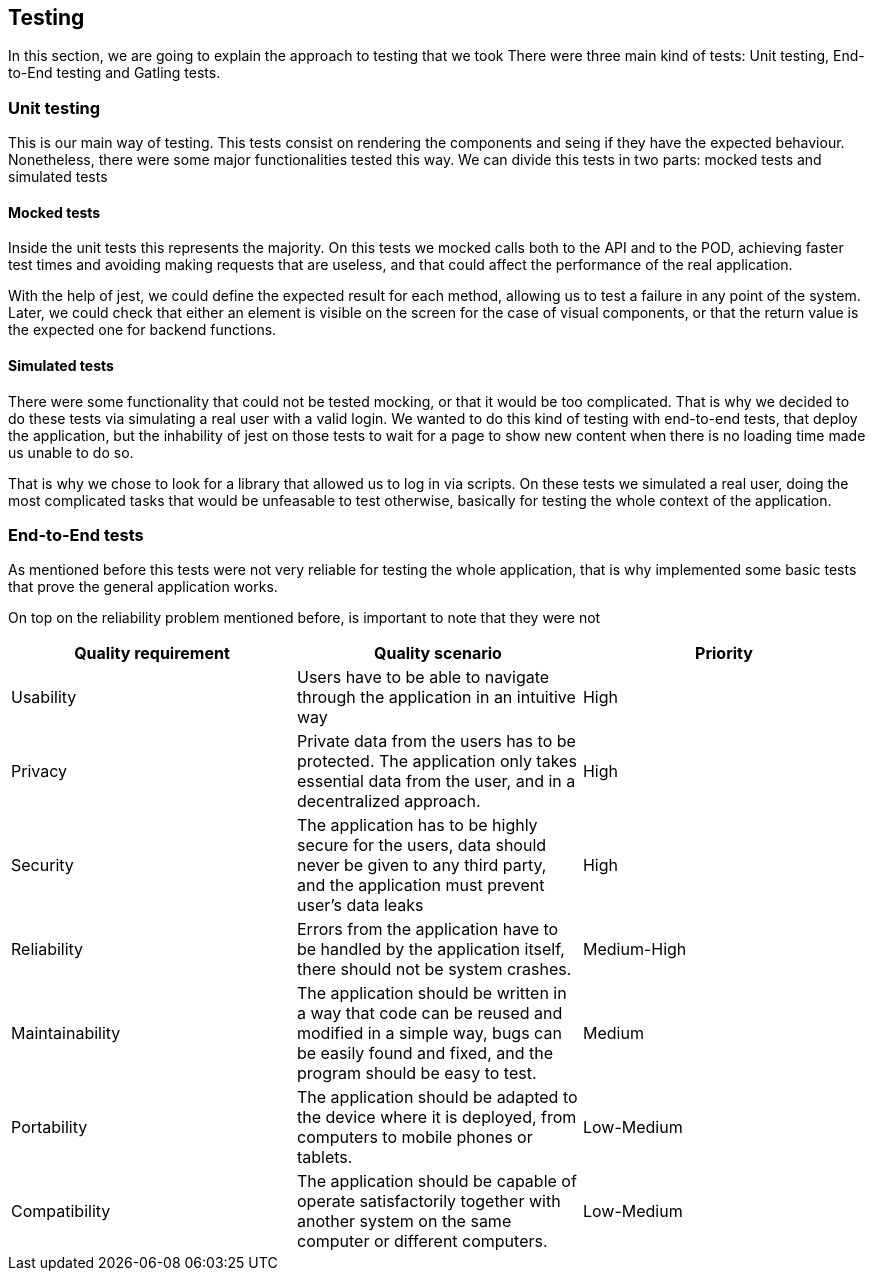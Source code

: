[[section-testing]]
== Testing
In this section, we are going to explain the approach to testing that we took
There were three main kind of tests: Unit testing, End-to-End testing and Gatling tests.

=== Unit testing
This is our main way of testing. This tests consist on rendering the components and seing if they have the expected behaviour. Nonetheless, there were some major functionalities tested this way.
We can divide this tests in two parts: mocked tests and simulated tests

==== Mocked tests
Inside the unit tests this represents the majority. On this tests we mocked calls both to the API and to the POD, achieving faster test times and avoiding making requests that are useless, and that could affect the performance of the real application.

With the help of jest, we could define the expected result for each method, allowing us to test a failure in any point of the system. Later, we could check that either an element is visible on the screen for the case of visual components, or that the return value is the expected one for backend functions.


==== Simulated tests
There were some functionality that could not be tested mocking, or that it would be too complicated. That is why we decided to do these tests via simulating a real user with a valid login. We wanted to do this kind of testing with end-to-end tests, that deploy the application, but the inhability of jest on those tests to wait for a page to show new content when there is no loading time made us unable to do so.

That is why we chose to look for a library that allowed us to log in via scripts.
On these tests we simulated a real user, doing the most complicated tasks that would be unfeasable to test otherwise, basically for testing the whole context of the application.


=== End-to-End tests
As mentioned before this tests were not very reliable for testing the whole application, that is why implemented some basic tests that prove the general application works.

On top on the reliability problem mentioned before, is important to note that they were not 


[%header, cols=3]
|===
|Quality requirement
|Quality scenario
|Priority

|Usability
|Users have to be able to navigate through the application in an intuitive way
|High

|Privacy
|Private data from the users has to be protected. The application only takes essential data from the user, and in a decentralized approach.
|High

|Security
|The application has to be highly secure for the users, data should never be given to any third party, and the application must prevent user's data leaks
|High

|Reliability
|Errors from the application have to be handled by the application itself, there should not be system crashes.
|Medium-High

|Maintainability
|The application should be written in a way that code can be reused and modified in a simple way, bugs can be easily found and fixed, and the program should be easy to test.
|Medium

|Portability
|The application should be adapted to the device where it is deployed, from computers to mobile phones or tablets.
|Low-Medium

|Compatibility
|The application should be capable of operate satisfactorily together with another system on the same computer or different computers.
|Low-Medium

|===